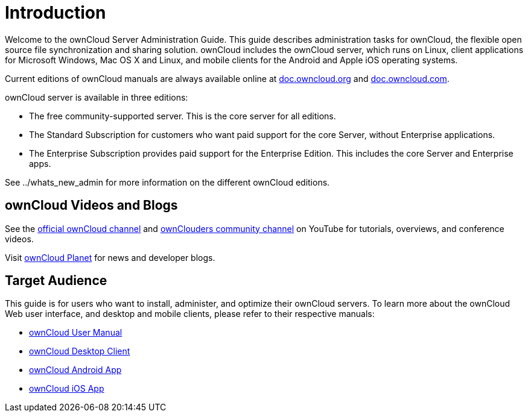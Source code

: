 Introduction
============

Welcome to the ownCloud Server Administration Guide. This guide
describes administration tasks for ownCloud, the flexible open source
file synchronization and sharing solution. ownCloud includes the
ownCloud server, which runs on Linux, client applications for Microsoft
Windows, Mac OS X and Linux, and mobile clients for the Android and
Apple iOS operating systems.

Current editions of ownCloud manuals are always available online at https://doc.owncloud.org/[doc.owncloud.org] and https://doc.owncloud.com/[doc.owncloud.com].

ownCloud server is available in three editions:

* The free community-supported server. This is the core server for all
editions.
* The Standard Subscription for customers who want paid support for the
core Server, without Enterprise applications.
* The Enterprise Subscription provides paid support for the Enterprise
Edition. This includes the core Server and Enterprise apps.

See ../whats_new_admin for more information on the different ownCloud
editions.

[[owncloud-videos-and-blogs]]
ownCloud Videos and Blogs
-------------------------

See the
https://www.youtube.com/channel/UC_4gez4lsWqciH-otOlXo5w[official
ownCloud channel] and
https://www.youtube.com/channel/UCA8Ehsdu3KaxSz5KOcCgHbw[ownClouders
community channel] on YouTube for tutorials, overviews, and conference
videos.

Visit https://owncloud.org/news/[ownCloud Planet] for news and developer
blogs.

[[target-audience]]
Target Audience
---------------

This guide is for users who want to install, administer, and optimize
their ownCloud servers. To learn more about the ownCloud Web user
interface, and desktop and mobile clients, please refer to their
respective manuals:

* https://doc.owncloud.org/server/latest/user_manual/[ownCloud User
Manual]
* https://doc.owncloud.org/desktop/2.3/[ownCloud Desktop Client]
* https://doc.owncloud.org/android/[ownCloud Android App]
* https://doc.owncloud.org/ios/[ownCloud iOS App]
